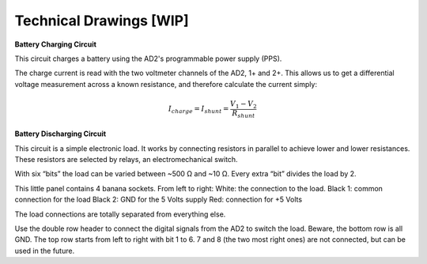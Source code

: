 ******************
Technical Drawings  [WIP]
******************

**Battery Charging Circuit**


This circuit charges a battery using the AD2's programmable power supply (PPS).

.. image:: _static/Charge_Circuit.png
   :scale: 50 %
   :alt: Battery charging test circuit schematic

The charge current is read with the two
voltmeter channels of the AD2, 1+ and 2+. This allows us to get a differential voltage measurement across a known
resistance, and therefore calculate the current simply:

.. math::

    I_{charge} = I_{shunt} = \frac{V_1-V_2}{R_{shunt}}

**Battery Discharging Circuit**

This circuit is a simple electronic load. It works by connecting resistors in parallel to achieve lower and lower
resistances. These resistors are selected by relays, an electromechanical switch.

.. image:: _static/Electronic_Load_Circuit.png
   :scale: 70 %
   :alt: Battery discharging test circuit schematic

With six “bits” the load can be varied between ~500 Ω and ~10 Ω. Every extra “bit” divides the load by 2.

.. list-table:: Control bits resulting resistance
   :widths: 25 25
   :header-rows: 1

   * - Bits ON
   * - Load Value (Ω)
     - None
     - 510
     - 1
     - 225
     - 1 and 2
     - 131
     - 1, 2, and 3
     - 65.9
     - 1, 2, 3, and 4
     - 32.9
     - 1, 2, 3, 4, and 5
     - 16.9
     - 1, 2, 3, 4, 5, and 6
     - 8.9

.. image:: _static/EL_Banana_Jacks.png
   :scale: 60 %
   :alt: Battery discharging banana jacks

This little panel contains 4 banana sockets.
From left to right:
White: the connection to the load.
Black 1: common connection for the load
Black 2: GND for the 5 Volts supply
Red: connection for +5 Volts

The load connections are totally separated from everything else.

.. image:: _static/EL_Control_Bits.png
   :scale: 60 %
   :alt: Battery discharging control bits

Use the double row header to connect the digital signals from the AD2 to switch the load.
Beware, the bottom row is all GND. The top row starts from left to right with bit 1 to 6.
7 and 8 (the two most right ones) are not connected, but can be used in the future.

